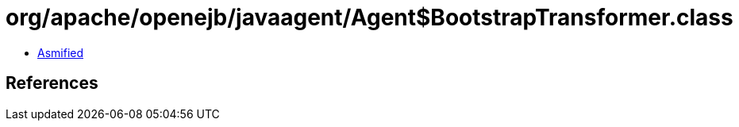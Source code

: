 = org/apache/openejb/javaagent/Agent$BootstrapTransformer.class

 - link:Agent$BootstrapTransformer-asmified.java[Asmified]

== References

